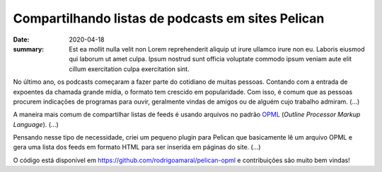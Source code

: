 Compartilhando listas de podcasts em sites Pelican
##################################################

:date: 2020-04-18
:summary: Est ea mollit nulla velit non Lorem reprehenderit aliquip ut irure ullamco irure non eu. Laboris eiusmod qui laborum ut amet culpa. Ipsum nostrud sunt officia voluptate commodo ipsum veniam aute elit cillum exercitation culpa exercitation sint. 

No último ano, os podcasts começaram a fazer parte do cotidiano de muitas pessoas. Contando com a entrada de expoentes da chamada grande mídia, o formato tem crescido em popularidade. Com isso, é comum que as pessoas procurem indicações de programas para ouvir, geralmente vindas de amigos ou de alguém cujo trabalho admiram. (...)

A maneira mais comum de compartilhar listas de feeds é usando arquivos no padrão `OPML <http://dev.opml.org/>`__ (*Outline Processor Markup Language*). (...)

Pensando nesse tipo de necessidade, criei um pequeno plugin para Pelican que basicamente lê um arquivo OPML e gera uma lista dos feeds em formato HTML para ser inserida em páginas do site. (...)

O código está disponível em `<https://github.com/rodrigoamaral/pelican-opml>`__ e contribuições são muito bem vindas!